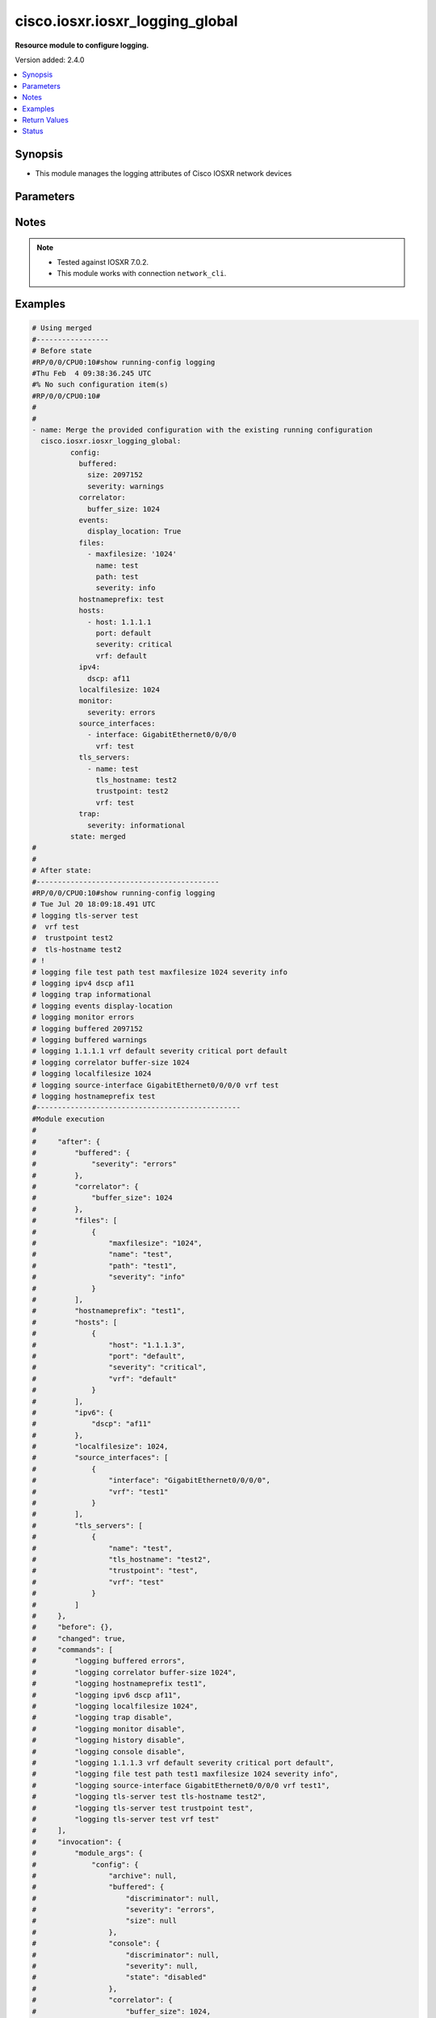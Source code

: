 .. _cisco.iosxr.iosxr_logging_global_module:


********************************
cisco.iosxr.iosxr_logging_global
********************************

**Resource module to configure logging.**


Version added: 2.4.0

.. contents::
   :local:
   :depth: 1


Synopsis
--------
- This module manages the logging attributes of Cisco IOSXR network devices




Parameters
----------

.. raw:: html

    <table  border=0 cellpadding=0 class="documentation-table">
        <tr>
            <th colspan="4">Parameter</th>
            <th>Choices/<font color="blue">Defaults</font></th>
            <th width="100%">Comments</th>
        </tr>
            <tr>
                <td colspan="4">
                    <div class="ansibleOptionAnchor" id="parameter-"></div>
                    <b>config</b>
                    <a class="ansibleOptionLink" href="#parameter-" title="Permalink to this option"></a>
                    <div style="font-size: small">
                        <span style="color: purple">dictionary</span>
                    </div>
                </td>
                <td>
                </td>
                <td>
                        <div>A dictionary of logging options.</div>
                </td>
            </tr>
                                <tr>
                    <td class="elbow-placeholder"></td>
                <td colspan="3">
                    <div class="ansibleOptionAnchor" id="parameter-"></div>
                    <b>archive</b>
                    <a class="ansibleOptionLink" href="#parameter-" title="Permalink to this option"></a>
                    <div style="font-size: small">
                        <span style="color: purple">dictionary</span>
                    </div>
                </td>
                <td>
                </td>
                <td>
                        <div>logging to a persistent device(disk/harddisk)</div>
                </td>
            </tr>
                                <tr>
                    <td class="elbow-placeholder"></td>
                    <td class="elbow-placeholder"></td>
                <td colspan="2">
                    <div class="ansibleOptionAnchor" id="parameter-"></div>
                    <b>archive_length</b>
                    <a class="ansibleOptionLink" href="#parameter-" title="Permalink to this option"></a>
                    <div style="font-size: small">
                        <span style="color: purple">integer</span>
                    </div>
                </td>
                <td>
                </td>
                <td>
                        <div>The maximum no of weeks of log to maintain.</div>
                </td>
            </tr>
            <tr>
                    <td class="elbow-placeholder"></td>
                    <td class="elbow-placeholder"></td>
                <td colspan="2">
                    <div class="ansibleOptionAnchor" id="parameter-"></div>
                    <b>archive_size</b>
                    <a class="ansibleOptionLink" href="#parameter-" title="Permalink to this option"></a>
                    <div style="font-size: small">
                        <span style="color: purple">integer</span>
                    </div>
                </td>
                <td>
                </td>
                <td>
                        <div>The total size of the archive.</div>
                </td>
            </tr>
            <tr>
                    <td class="elbow-placeholder"></td>
                    <td class="elbow-placeholder"></td>
                <td colspan="2">
                    <div class="ansibleOptionAnchor" id="parameter-"></div>
                    <b>device</b>
                    <a class="ansibleOptionLink" href="#parameter-" title="Permalink to this option"></a>
                    <div style="font-size: small">
                        <span style="color: purple">string</span>
                    </div>
                </td>
                <td>
                </td>
                <td>
                        <div>Configure the archive device</div>
                </td>
            </tr>
            <tr>
                    <td class="elbow-placeholder"></td>
                    <td class="elbow-placeholder"></td>
                <td colspan="2">
                    <div class="ansibleOptionAnchor" id="parameter-"></div>
                    <b>file_size</b>
                    <a class="ansibleOptionLink" href="#parameter-" title="Permalink to this option"></a>
                    <div style="font-size: small">
                        <span style="color: purple">integer</span>
                    </div>
                </td>
                <td>
                </td>
                <td>
                        <div>The maximum file size for a single log file..</div>
                </td>
            </tr>
            <tr>
                    <td class="elbow-placeholder"></td>
                    <td class="elbow-placeholder"></td>
                <td colspan="2">
                    <div class="ansibleOptionAnchor" id="parameter-"></div>
                    <b>frequency</b>
                    <a class="ansibleOptionLink" href="#parameter-" title="Permalink to this option"></a>
                    <div style="font-size: small">
                        <span style="color: purple">string</span>
                    </div>
                </td>
                <td>
                        <ul style="margin: 0; padding: 0"><b>Choices:</b>
                                    <li>daily</li>
                                    <li>weekly</li>
                        </ul>
                </td>
                <td>
                        <div>The collection interval for logs.</div>
                </td>
            </tr>
            <tr>
                    <td class="elbow-placeholder"></td>
                    <td class="elbow-placeholder"></td>
                <td colspan="2">
                    <div class="ansibleOptionAnchor" id="parameter-"></div>
                    <b>severity</b>
                    <a class="ansibleOptionLink" href="#parameter-" title="Permalink to this option"></a>
                    <div style="font-size: small">
                        <span style="color: purple">string</span>
                    </div>
                </td>
                <td>
                        <ul style="margin: 0; padding: 0"><b>Choices:</b>
                                    <li>alerts</li>
                                    <li>critical</li>
                                    <li>debugging</li>
                                    <li>emergencies</li>
                                    <li>errors</li>
                                    <li>informational</li>
                                    <li>notifications</li>
                                    <li>warnings</li>
                        </ul>
                </td>
                <td>
                        <div>Logging severity level</div>
                </td>
            </tr>
            <tr>
                    <td class="elbow-placeholder"></td>
                    <td class="elbow-placeholder"></td>
                <td colspan="2">
                    <div class="ansibleOptionAnchor" id="parameter-"></div>
                    <b>threshold</b>
                    <a class="ansibleOptionLink" href="#parameter-" title="Permalink to this option"></a>
                    <div style="font-size: small">
                        <span style="color: purple">integer</span>
                    </div>
                </td>
                <td>
                </td>
                <td>
                        <div>Threshold percent &lt;1-99&gt;.</div>
                </td>
            </tr>

            <tr>
                    <td class="elbow-placeholder"></td>
                <td colspan="3">
                    <div class="ansibleOptionAnchor" id="parameter-"></div>
                    <b>buffered</b>
                    <a class="ansibleOptionLink" href="#parameter-" title="Permalink to this option"></a>
                    <div style="font-size: small">
                        <span style="color: purple">dictionary</span>
                    </div>
                </td>
                <td>
                </td>
                <td>
                        <div>Set buffered logging parameters</div>
                </td>
            </tr>
                                <tr>
                    <td class="elbow-placeholder"></td>
                    <td class="elbow-placeholder"></td>
                <td colspan="2">
                    <div class="ansibleOptionAnchor" id="parameter-"></div>
                    <b>discriminator</b>
                    <a class="ansibleOptionLink" href="#parameter-" title="Permalink to this option"></a>
                    <div style="font-size: small">
                        <span style="color: purple">list</span>
                         / <span style="color: purple">elements=dictionary</span>
                    </div>
                </td>
                <td>
                </td>
                <td>
                        <div>Establish MD-Buffer association</div>
                </td>
            </tr>
                                <tr>
                    <td class="elbow-placeholder"></td>
                    <td class="elbow-placeholder"></td>
                    <td class="elbow-placeholder"></td>
                <td colspan="1">
                    <div class="ansibleOptionAnchor" id="parameter-"></div>
                    <b>match_params</b>
                    <a class="ansibleOptionLink" href="#parameter-" title="Permalink to this option"></a>
                    <div style="font-size: small">
                        <span style="color: purple">string</span>
                    </div>
                </td>
                <td>
                        <ul style="margin: 0; padding: 0"><b>Choices:</b>
                                    <li>match1</li>
                                    <li>match2</li>
                                    <li>match3</li>
                                    <li>nomatch1</li>
                                    <li>nomatch2</li>
                                    <li>nomatch3</li>
                        </ul>
                </td>
                <td>
                        <div>Set match/no-match discriminator.</div>
                </td>
            </tr>
            <tr>
                    <td class="elbow-placeholder"></td>
                    <td class="elbow-placeholder"></td>
                    <td class="elbow-placeholder"></td>
                <td colspan="1">
                    <div class="ansibleOptionAnchor" id="parameter-"></div>
                    <b>name</b>
                    <a class="ansibleOptionLink" href="#parameter-" title="Permalink to this option"></a>
                    <div style="font-size: small">
                        <span style="color: purple">string</span>
                    </div>
                </td>
                <td>
                </td>
                <td>
                        <div>discriminator name.</div>
                </td>
            </tr>

            <tr>
                    <td class="elbow-placeholder"></td>
                    <td class="elbow-placeholder"></td>
                <td colspan="2">
                    <div class="ansibleOptionAnchor" id="parameter-"></div>
                    <b>severity</b>
                    <a class="ansibleOptionLink" href="#parameter-" title="Permalink to this option"></a>
                    <div style="font-size: small">
                        <span style="color: purple">string</span>
                    </div>
                </td>
                <td>
                        <ul style="margin: 0; padding: 0"><b>Choices:</b>
                                    <li>alerts</li>
                                    <li>critical</li>
                                    <li>debugging</li>
                                    <li>emergencies</li>
                                    <li>errors</li>
                                    <li>informational</li>
                                    <li>notifications</li>
                                    <li>warnings</li>
                        </ul>
                </td>
                <td>
                        <div>Logging severity level</div>
                </td>
            </tr>
            <tr>
                    <td class="elbow-placeholder"></td>
                    <td class="elbow-placeholder"></td>
                <td colspan="2">
                    <div class="ansibleOptionAnchor" id="parameter-"></div>
                    <b>size</b>
                    <a class="ansibleOptionLink" href="#parameter-" title="Permalink to this option"></a>
                    <div style="font-size: small">
                        <span style="color: purple">integer</span>
                    </div>
                </td>
                <td>
                </td>
                <td>
                        <div>Logging buffer size</div>
                </td>
            </tr>

            <tr>
                    <td class="elbow-placeholder"></td>
                <td colspan="3">
                    <div class="ansibleOptionAnchor" id="parameter-"></div>
                    <b>console</b>
                    <a class="ansibleOptionLink" href="#parameter-" title="Permalink to this option"></a>
                    <div style="font-size: small">
                        <span style="color: purple">dictionary</span>
                    </div>
                </td>
                <td>
                </td>
                <td>
                        <div>Set console logging parameters</div>
                </td>
            </tr>
                                <tr>
                    <td class="elbow-placeholder"></td>
                    <td class="elbow-placeholder"></td>
                <td colspan="2">
                    <div class="ansibleOptionAnchor" id="parameter-"></div>
                    <b>discriminator</b>
                    <a class="ansibleOptionLink" href="#parameter-" title="Permalink to this option"></a>
                    <div style="font-size: small">
                        <span style="color: purple">list</span>
                         / <span style="color: purple">elements=dictionary</span>
                    </div>
                </td>
                <td>
                </td>
                <td>
                        <div>Establish MD-Buffer association</div>
                </td>
            </tr>
                                <tr>
                    <td class="elbow-placeholder"></td>
                    <td class="elbow-placeholder"></td>
                    <td class="elbow-placeholder"></td>
                <td colspan="1">
                    <div class="ansibleOptionAnchor" id="parameter-"></div>
                    <b>match_params</b>
                    <a class="ansibleOptionLink" href="#parameter-" title="Permalink to this option"></a>
                    <div style="font-size: small">
                        <span style="color: purple">string</span>
                    </div>
                </td>
                <td>
                        <ul style="margin: 0; padding: 0"><b>Choices:</b>
                                    <li>match1</li>
                                    <li>match2</li>
                                    <li>match3</li>
                                    <li>nomatch1</li>
                                    <li>nomatch2</li>
                                    <li>nomatch3</li>
                        </ul>
                </td>
                <td>
                        <div>Set match/no-match discriminator.</div>
                </td>
            </tr>
            <tr>
                    <td class="elbow-placeholder"></td>
                    <td class="elbow-placeholder"></td>
                    <td class="elbow-placeholder"></td>
                <td colspan="1">
                    <div class="ansibleOptionAnchor" id="parameter-"></div>
                    <b>name</b>
                    <a class="ansibleOptionLink" href="#parameter-" title="Permalink to this option"></a>
                    <div style="font-size: small">
                        <span style="color: purple">string</span>
                    </div>
                </td>
                <td>
                </td>
                <td>
                        <div>discriminator name.</div>
                </td>
            </tr>

            <tr>
                    <td class="elbow-placeholder"></td>
                    <td class="elbow-placeholder"></td>
                <td colspan="2">
                    <div class="ansibleOptionAnchor" id="parameter-"></div>
                    <b>severity</b>
                    <a class="ansibleOptionLink" href="#parameter-" title="Permalink to this option"></a>
                    <div style="font-size: small">
                        <span style="color: purple">string</span>
                    </div>
                </td>
                <td>
                        <ul style="margin: 0; padding: 0"><b>Choices:</b>
                                    <li>alerts</li>
                                    <li>critical</li>
                                    <li>debugging</li>
                                    <li>emergencies</li>
                                    <li>errors</li>
                                    <li>informational</li>
                                    <li>notifications</li>
                                    <li>warning</li>
                        </ul>
                </td>
                <td>
                        <div>Logging severity level</div>
                </td>
            </tr>
            <tr>
                    <td class="elbow-placeholder"></td>
                    <td class="elbow-placeholder"></td>
                <td colspan="2">
                    <div class="ansibleOptionAnchor" id="parameter-"></div>
                    <b>state</b>
                    <a class="ansibleOptionLink" href="#parameter-" title="Permalink to this option"></a>
                    <div style="font-size: small">
                        <span style="color: purple">string</span>
                    </div>
                </td>
                <td>
                        <ul style="margin: 0; padding: 0"><b>Choices:</b>
                                    <li>enabled</li>
                                    <li>disabled</li>
                        </ul>
                </td>
                <td>
                        <div>Enable or disable logging.</div>
                </td>
            </tr>

            <tr>
                    <td class="elbow-placeholder"></td>
                <td colspan="3">
                    <div class="ansibleOptionAnchor" id="parameter-"></div>
                    <b>correlator</b>
                    <a class="ansibleOptionLink" href="#parameter-" title="Permalink to this option"></a>
                    <div style="font-size: small">
                        <span style="color: purple">dictionary</span>
                    </div>
                </td>
                <td>
                </td>
                <td>
                        <div>Configure properties of the event correlator</div>
                </td>
            </tr>
                                <tr>
                    <td class="elbow-placeholder"></td>
                    <td class="elbow-placeholder"></td>
                <td colspan="2">
                    <div class="ansibleOptionAnchor" id="parameter-"></div>
                    <b>buffer_size</b>
                    <a class="ansibleOptionLink" href="#parameter-" title="Permalink to this option"></a>
                    <div style="font-size: small">
                        <span style="color: purple">integer</span>
                    </div>
                </td>
                <td>
                </td>
                <td>
                        <div>Configure size of the correlator buffer.</div>
                </td>
            </tr>
            <tr>
                    <td class="elbow-placeholder"></td>
                    <td class="elbow-placeholder"></td>
                <td colspan="2">
                    <div class="ansibleOptionAnchor" id="parameter-"></div>
                    <b>rule_sets</b>
                    <a class="ansibleOptionLink" href="#parameter-" title="Permalink to this option"></a>
                    <div style="font-size: small">
                        <span style="color: purple">list</span>
                         / <span style="color: purple">elements=dictionary</span>
                    </div>
                </td>
                <td>
                </td>
                <td>
                        <div>Configure a specified correlation ruleset.</div>
                </td>
            </tr>
                                <tr>
                    <td class="elbow-placeholder"></td>
                    <td class="elbow-placeholder"></td>
                    <td class="elbow-placeholder"></td>
                <td colspan="1">
                    <div class="ansibleOptionAnchor" id="parameter-"></div>
                    <b>name</b>
                    <a class="ansibleOptionLink" href="#parameter-" title="Permalink to this option"></a>
                    <div style="font-size: small">
                        <span style="color: purple">string</span>
                    </div>
                </td>
                <td>
                </td>
                <td>
                        <div>Name of the ruleset</div>
                </td>
            </tr>
            <tr>
                    <td class="elbow-placeholder"></td>
                    <td class="elbow-placeholder"></td>
                    <td class="elbow-placeholder"></td>
                <td colspan="1">
                    <div class="ansibleOptionAnchor" id="parameter-"></div>
                    <b>rulename</b>
                    <a class="ansibleOptionLink" href="#parameter-" title="Permalink to this option"></a>
                    <div style="font-size: small">
                        <span style="color: purple">list</span>
                         / <span style="color: purple">elements=string</span>
                    </div>
                </td>
                <td>
                </td>
                <td>
                        <div>Name of the rule</div>
                </td>
            </tr>

            <tr>
                    <td class="elbow-placeholder"></td>
                    <td class="elbow-placeholder"></td>
                <td colspan="2">
                    <div class="ansibleOptionAnchor" id="parameter-"></div>
                    <b>rules</b>
                    <a class="ansibleOptionLink" href="#parameter-" title="Permalink to this option"></a>
                    <div style="font-size: small">
                        <span style="color: purple">list</span>
                         / <span style="color: purple">elements=dictionary</span>
                    </div>
                </td>
                <td>
                </td>
                <td>
                        <div>Configure a specified correlation rule.</div>
                </td>
            </tr>
                                <tr>
                    <td class="elbow-placeholder"></td>
                    <td class="elbow-placeholder"></td>
                    <td class="elbow-placeholder"></td>
                <td colspan="1">
                    <div class="ansibleOptionAnchor" id="parameter-"></div>
                    <b>context_correlation</b>
                    <a class="ansibleOptionLink" href="#parameter-" title="Permalink to this option"></a>
                    <div style="font-size: small">
                        <span style="color: purple">boolean</span>
                    </div>
                </td>
                <td>
                        <ul style="margin: 0; padding: 0"><b>Choices:</b>
                                    <li>no</li>
                                    <li>yes</li>
                        </ul>
                </td>
                <td>
                        <div>Specify enable correlation on context.</div>
                </td>
            </tr>
            <tr>
                    <td class="elbow-placeholder"></td>
                    <td class="elbow-placeholder"></td>
                    <td class="elbow-placeholder"></td>
                <td colspan="1">
                    <div class="ansibleOptionAnchor" id="parameter-"></div>
                    <b>reissue_nonbistate</b>
                    <a class="ansibleOptionLink" href="#parameter-" title="Permalink to this option"></a>
                    <div style="font-size: small">
                        <span style="color: purple">boolean</span>
                    </div>
                </td>
                <td>
                        <ul style="margin: 0; padding: 0"><b>Choices:</b>
                                    <li>no</li>
                                    <li>yes</li>
                        </ul>
                </td>
                <td>
                        <div>Specify reissue of non-bistate alarms on parent clear.This option is allowed for the rules whose type is stateful.</div>
                </td>
            </tr>
            <tr>
                    <td class="elbow-placeholder"></td>
                    <td class="elbow-placeholder"></td>
                    <td class="elbow-placeholder"></td>
                <td colspan="1">
                    <div class="ansibleOptionAnchor" id="parameter-"></div>
                    <b>reparent</b>
                    <a class="ansibleOptionLink" href="#parameter-" title="Permalink to this option"></a>
                    <div style="font-size: small">
                        <span style="color: purple">boolean</span>
                    </div>
                </td>
                <td>
                        <ul style="margin: 0; padding: 0"><b>Choices:</b>
                                    <li>no</li>
                                    <li>yes</li>
                        </ul>
                </td>
                <td>
                        <div>Specify reparent of alarm on parent clear.This option is allowed for the rules whose type is stateful.</div>
                </td>
            </tr>
            <tr>
                    <td class="elbow-placeholder"></td>
                    <td class="elbow-placeholder"></td>
                    <td class="elbow-placeholder"></td>
                <td colspan="1">
                    <div class="ansibleOptionAnchor" id="parameter-"></div>
                    <b>rule_name</b>
                    <a class="ansibleOptionLink" href="#parameter-" title="Permalink to this option"></a>
                    <div style="font-size: small">
                        <span style="color: purple">string</span>
                    </div>
                </td>
                <td>
                </td>
                <td>
                        <div>name of rule.</div>
                </td>
            </tr>
            <tr>
                    <td class="elbow-placeholder"></td>
                    <td class="elbow-placeholder"></td>
                    <td class="elbow-placeholder"></td>
                <td colspan="1">
                    <div class="ansibleOptionAnchor" id="parameter-"></div>
                    <b>rule_type</b>
                    <a class="ansibleOptionLink" href="#parameter-" title="Permalink to this option"></a>
                    <div style="font-size: small">
                        <span style="color: purple">string</span>
                    </div>
                </td>
                <td>
                        <ul style="margin: 0; padding: 0"><b>Choices:</b>
                                    <li>stateful</li>
                                    <li>nonstateful</li>
                        </ul>
                </td>
                <td>
                        <div>type of rule - stateful or nonstateful.</div>
                </td>
            </tr>
            <tr>
                    <td class="elbow-placeholder"></td>
                    <td class="elbow-placeholder"></td>
                    <td class="elbow-placeholder"></td>
                <td colspan="1">
                    <div class="ansibleOptionAnchor" id="parameter-"></div>
                    <b>timeout</b>
                    <a class="ansibleOptionLink" href="#parameter-" title="Permalink to this option"></a>
                    <div style="font-size: small">
                        <span style="color: purple">integer</span>
                    </div>
                </td>
                <td>
                </td>
                <td>
                        <div>Specify timeout.</div>
                </td>
            </tr>
            <tr>
                    <td class="elbow-placeholder"></td>
                    <td class="elbow-placeholder"></td>
                    <td class="elbow-placeholder"></td>
                <td colspan="1">
                    <div class="ansibleOptionAnchor" id="parameter-"></div>
                    <b>timeout_rootcause</b>
                    <a class="ansibleOptionLink" href="#parameter-" title="Permalink to this option"></a>
                    <div style="font-size: small">
                        <span style="color: purple">integer</span>
                    </div>
                </td>
                <td>
                </td>
                <td>
                        <div>Specify timeout for root-cause.</div>
                </td>
            </tr>


            <tr>
                    <td class="elbow-placeholder"></td>
                <td colspan="3">
                    <div class="ansibleOptionAnchor" id="parameter-"></div>
                    <b>events</b>
                    <a class="ansibleOptionLink" href="#parameter-" title="Permalink to this option"></a>
                    <div style="font-size: small">
                        <span style="color: purple">dictionary</span>
                    </div>
                </td>
                <td>
                </td>
                <td>
                        <div>Configure event monitoring parameters.</div>
                </td>
            </tr>
                                <tr>
                    <td class="elbow-placeholder"></td>
                    <td class="elbow-placeholder"></td>
                <td colspan="2">
                    <div class="ansibleOptionAnchor" id="parameter-"></div>
                    <b>buffer_size</b>
                    <a class="ansibleOptionLink" href="#parameter-" title="Permalink to this option"></a>
                    <div style="font-size: small">
                        <span style="color: purple">integer</span>
                    </div>
                </td>
                <td>
                </td>
                <td>
                        <div>Set size of the local event buffer.</div>
                </td>
            </tr>
            <tr>
                    <td class="elbow-placeholder"></td>
                    <td class="elbow-placeholder"></td>
                <td colspan="2">
                    <div class="ansibleOptionAnchor" id="parameter-"></div>
                    <b>display_location</b>
                    <a class="ansibleOptionLink" href="#parameter-" title="Permalink to this option"></a>
                    <div style="font-size: small">
                        <span style="color: purple">boolean</span>
                    </div>
                </td>
                <td>
                        <ul style="margin: 0; padding: 0"><b>Choices:</b>
                                    <li>no</li>
                                    <li>yes</li>
                        </ul>
                </td>
                <td>
                        <div>Include alarm source location in message text.</div>
                </td>
            </tr>
            <tr>
                    <td class="elbow-placeholder"></td>
                    <td class="elbow-placeholder"></td>
                <td colspan="2">
                    <div class="ansibleOptionAnchor" id="parameter-"></div>
                    <b>filter_match</b>
                    <a class="ansibleOptionLink" href="#parameter-" title="Permalink to this option"></a>
                    <div style="font-size: small">
                        <span style="color: purple">list</span>
                         / <span style="color: purple">elements=string</span>
                    </div>
                </td>
                <td>
                </td>
                <td>
                        <div>Configure filter.</div>
                </td>
            </tr>
            <tr>
                    <td class="elbow-placeholder"></td>
                    <td class="elbow-placeholder"></td>
                <td colspan="2">
                    <div class="ansibleOptionAnchor" id="parameter-"></div>
                    <b>severity</b>
                    <a class="ansibleOptionLink" href="#parameter-" title="Permalink to this option"></a>
                    <div style="font-size: small">
                        <span style="color: purple">string</span>
                    </div>
                </td>
                <td>
                        <ul style="margin: 0; padding: 0"><b>Choices:</b>
                                    <li>alerts</li>
                                    <li>critical</li>
                                    <li>debugging</li>
                                    <li>emergencies</li>
                                    <li>errors</li>
                                    <li>informational</li>
                                    <li>notifications</li>
                                    <li>warnings</li>
                        </ul>
                </td>
                <td>
                        <div>Logging severity level</div>
                </td>
            </tr>
            <tr>
                    <td class="elbow-placeholder"></td>
                    <td class="elbow-placeholder"></td>
                <td colspan="2">
                    <div class="ansibleOptionAnchor" id="parameter-"></div>
                    <b>threshold</b>
                    <a class="ansibleOptionLink" href="#parameter-" title="Permalink to this option"></a>
                    <div style="font-size: small">
                        <span style="color: purple">integer</span>
                    </div>
                </td>
                <td>
                </td>
                <td>
                        <div>Capacity alarm threshold.</div>
                </td>
            </tr>

            <tr>
                    <td class="elbow-placeholder"></td>
                <td colspan="3">
                    <div class="ansibleOptionAnchor" id="parameter-"></div>
                    <b>facility</b>
                    <a class="ansibleOptionLink" href="#parameter-" title="Permalink to this option"></a>
                    <div style="font-size: small">
                        <span style="color: purple">string</span>
                    </div>
                </td>
                <td>
                        <ul style="margin: 0; padding: 0"><b>Choices:</b>
                                    <li>auth</li>
                                    <li>cron</li>
                                    <li>daemon</li>
                                    <li>kern</li>
                                    <li>local0</li>
                                    <li>local1</li>
                                    <li>local2</li>
                                    <li>local3</li>
                                    <li>local4</li>
                                    <li>local5</li>
                                    <li>local6</li>
                                    <li>local7</li>
                                    <li>lpr</li>
                                    <li>mail</li>
                                    <li>news</li>
                                    <li>sys10</li>
                                    <li>sys11</li>
                                    <li>sys12</li>
                                    <li>sys13</li>
                                    <li>sys14</li>
                                    <li>sys9</li>
                                    <li>syslog</li>
                                    <li>user</li>
                                    <li>uucp</li>
                        </ul>
                </td>
                <td>
                        <div>Facility parameter for syslog messages</div>
                </td>
            </tr>
            <tr>
                    <td class="elbow-placeholder"></td>
                <td colspan="3">
                    <div class="ansibleOptionAnchor" id="parameter-"></div>
                    <b>files</b>
                    <a class="ansibleOptionLink" href="#parameter-" title="Permalink to this option"></a>
                    <div style="font-size: small">
                        <span style="color: purple">list</span>
                         / <span style="color: purple">elements=dictionary</span>
                    </div>
                </td>
                <td>
                </td>
                <td>
                        <div>Set file logging.</div>
                </td>
            </tr>
                                <tr>
                    <td class="elbow-placeholder"></td>
                    <td class="elbow-placeholder"></td>
                <td colspan="2">
                    <div class="ansibleOptionAnchor" id="parameter-"></div>
                    <b>maxfilesize</b>
                    <a class="ansibleOptionLink" href="#parameter-" title="Permalink to this option"></a>
                    <div style="font-size: small">
                        <span style="color: purple">integer</span>
                    </div>
                </td>
                <td>
                </td>
                <td>
                        <div>Set max file size.</div>
                </td>
            </tr>
            <tr>
                    <td class="elbow-placeholder"></td>
                    <td class="elbow-placeholder"></td>
                <td colspan="2">
                    <div class="ansibleOptionAnchor" id="parameter-"></div>
                    <b>name</b>
                    <a class="ansibleOptionLink" href="#parameter-" title="Permalink to this option"></a>
                    <div style="font-size: small">
                        <span style="color: purple">string</span>
                    </div>
                </td>
                <td>
                </td>
                <td>
                        <div>name of file.</div>
                </td>
            </tr>
            <tr>
                    <td class="elbow-placeholder"></td>
                    <td class="elbow-placeholder"></td>
                <td colspan="2">
                    <div class="ansibleOptionAnchor" id="parameter-"></div>
                    <b>path</b>
                    <a class="ansibleOptionLink" href="#parameter-" title="Permalink to this option"></a>
                    <div style="font-size: small">
                        <span style="color: purple">string</span>
                    </div>
                </td>
                <td>
                </td>
                <td>
                        <div>Set file path.</div>
                </td>
            </tr>
            <tr>
                    <td class="elbow-placeholder"></td>
                    <td class="elbow-placeholder"></td>
                <td colspan="2">
                    <div class="ansibleOptionAnchor" id="parameter-"></div>
                    <b>severity</b>
                    <a class="ansibleOptionLink" href="#parameter-" title="Permalink to this option"></a>
                    <div style="font-size: small">
                        <span style="color: purple">string</span>
                    </div>
                </td>
                <td>
                        <ul style="margin: 0; padding: 0"><b>Choices:</b>
                                    <li>alerts</li>
                                    <li>critical</li>
                                    <li>debugging</li>
                                    <li>emergencies</li>
                                    <li>errors</li>
                                    <li>info</li>
                                    <li>notifications</li>
                                    <li>warning</li>
                        </ul>
                </td>
                <td>
                        <div>Logging severity level</div>
                </td>
            </tr>

            <tr>
                    <td class="elbow-placeholder"></td>
                <td colspan="3">
                    <div class="ansibleOptionAnchor" id="parameter-"></div>
                    <b>format</b>
                    <a class="ansibleOptionLink" href="#parameter-" title="Permalink to this option"></a>
                    <div style="font-size: small">
                        <span style="color: purple">boolean</span>
                    </div>
                </td>
                <td>
                        <ul style="margin: 0; padding: 0"><b>Choices:</b>
                                    <li>no</li>
                                    <li>yes</li>
                        </ul>
                </td>
                <td>
                        <div>Enable to send the syslog message rfc5424 format .</div>
                </td>
            </tr>
            <tr>
                    <td class="elbow-placeholder"></td>
                <td colspan="3">
                    <div class="ansibleOptionAnchor" id="parameter-"></div>
                    <b>history</b>
                    <a class="ansibleOptionLink" href="#parameter-" title="Permalink to this option"></a>
                    <div style="font-size: small">
                        <span style="color: purple">dictionary</span>
                    </div>
                </td>
                <td>
                </td>
                <td>
                        <div>Configure syslog history table</div>
                </td>
            </tr>
                                <tr>
                    <td class="elbow-placeholder"></td>
                    <td class="elbow-placeholder"></td>
                <td colspan="2">
                    <div class="ansibleOptionAnchor" id="parameter-"></div>
                    <b>severity</b>
                    <a class="ansibleOptionLink" href="#parameter-" title="Permalink to this option"></a>
                    <div style="font-size: small">
                        <span style="color: purple">string</span>
                    </div>
                </td>
                <td>
                        <ul style="margin: 0; padding: 0"><b>Choices:</b>
                                    <li>alerts</li>
                                    <li>critical</li>
                                    <li>debugging</li>
                                    <li>emergencies</li>
                                    <li>errors</li>
                                    <li>informational</li>
                                    <li>notifications</li>
                                    <li>warnings</li>
                        </ul>
                </td>
                <td>
                        <div>Logging severity level</div>
                </td>
            </tr>
            <tr>
                    <td class="elbow-placeholder"></td>
                    <td class="elbow-placeholder"></td>
                <td colspan="2">
                    <div class="ansibleOptionAnchor" id="parameter-"></div>
                    <b>size</b>
                    <a class="ansibleOptionLink" href="#parameter-" title="Permalink to this option"></a>
                    <div style="font-size: small">
                        <span style="color: purple">integer</span>
                    </div>
                </td>
                <td>
                </td>
                <td>
                        <div>Logging buffer size</div>
                </td>
            </tr>
            <tr>
                    <td class="elbow-placeholder"></td>
                    <td class="elbow-placeholder"></td>
                <td colspan="2">
                    <div class="ansibleOptionAnchor" id="parameter-"></div>
                    <b>state</b>
                    <a class="ansibleOptionLink" href="#parameter-" title="Permalink to this option"></a>
                    <div style="font-size: small">
                        <span style="color: purple">string</span>
                    </div>
                </td>
                <td>
                        <ul style="margin: 0; padding: 0"><b>Choices:</b>
                                    <li>enabled</li>
                                    <li>disabled</li>
                        </ul>
                </td>
                <td>
                        <div>Enable or disable logging.</div>
                </td>
            </tr>

            <tr>
                    <td class="elbow-placeholder"></td>
                <td colspan="3">
                    <div class="ansibleOptionAnchor" id="parameter-"></div>
                    <b>hostnameprefix</b>
                    <a class="ansibleOptionLink" href="#parameter-" title="Permalink to this option"></a>
                    <div style="font-size: small">
                        <span style="color: purple">string</span>
                    </div>
                </td>
                <td>
                </td>
                <td>
                        <div>Hostname prefix to add on msgs to servers.</div>
                </td>
            </tr>
            <tr>
                    <td class="elbow-placeholder"></td>
                <td colspan="3">
                    <div class="ansibleOptionAnchor" id="parameter-"></div>
                    <b>hosts</b>
                    <a class="ansibleOptionLink" href="#parameter-" title="Permalink to this option"></a>
                    <div style="font-size: small">
                        <span style="color: purple">list</span>
                         / <span style="color: purple">elements=dictionary</span>
                    </div>
                </td>
                <td>
                </td>
                <td>
                        <div>Set syslog server IP address and parameters</div>
                </td>
            </tr>
                                <tr>
                    <td class="elbow-placeholder"></td>
                    <td class="elbow-placeholder"></td>
                <td colspan="2">
                    <div class="ansibleOptionAnchor" id="parameter-"></div>
                    <b>host</b>
                    <a class="ansibleOptionLink" href="#parameter-" title="Permalink to this option"></a>
                    <div style="font-size: small">
                        <span style="color: purple">string</span>
                    </div>
                </td>
                <td>
                </td>
                <td>
                        <div>IPv4/Ipv6 address or hostname of the syslog server</div>
                </td>
            </tr>
            <tr>
                    <td class="elbow-placeholder"></td>
                    <td class="elbow-placeholder"></td>
                <td colspan="2">
                    <div class="ansibleOptionAnchor" id="parameter-"></div>
                    <b>port</b>
                    <a class="ansibleOptionLink" href="#parameter-" title="Permalink to this option"></a>
                    <div style="font-size: small">
                        <span style="color: purple">string</span>
                    </div>
                </td>
                <td>
                        <b>Default:</b><br/><div style="color: blue">"default"</div>
                </td>
                <td>
                        <div>Set &lt;0-65535&gt;  non-default Port.</div>
                </td>
            </tr>
            <tr>
                    <td class="elbow-placeholder"></td>
                    <td class="elbow-placeholder"></td>
                <td colspan="2">
                    <div class="ansibleOptionAnchor" id="parameter-"></div>
                    <b>severity</b>
                    <a class="ansibleOptionLink" href="#parameter-" title="Permalink to this option"></a>
                    <div style="font-size: small">
                        <span style="color: purple">string</span>
                    </div>
                </td>
                <td>
                        <ul style="margin: 0; padding: 0"><b>Choices:</b>
                                    <li>alerts</li>
                                    <li>critical</li>
                                    <li>debugging</li>
                                    <li>emergencies</li>
                                    <li>error</li>
                                    <li>info</li>
                                    <li>notifications</li>
                                    <li>warning</li>
                        </ul>
                </td>
                <td>
                        <div>Logging severity level</div>
                </td>
            </tr>
            <tr>
                    <td class="elbow-placeholder"></td>
                    <td class="elbow-placeholder"></td>
                <td colspan="2">
                    <div class="ansibleOptionAnchor" id="parameter-"></div>
                    <b>vrf</b>
                    <a class="ansibleOptionLink" href="#parameter-" title="Permalink to this option"></a>
                    <div style="font-size: small">
                        <span style="color: purple">string</span>
                    </div>
                </td>
                <td>
                        <b>Default:</b><br/><div style="color: blue">"default"</div>
                </td>
                <td>
                        <div>Set VRF option</div>
                </td>
            </tr>

            <tr>
                    <td class="elbow-placeholder"></td>
                <td colspan="3">
                    <div class="ansibleOptionAnchor" id="parameter-"></div>
                    <b>ipv4</b>
                    <a class="ansibleOptionLink" href="#parameter-" title="Permalink to this option"></a>
                    <div style="font-size: small">
                        <span style="color: purple">dictionary</span>
                    </div>
                </td>
                <td>
                </td>
                <td>
                        <div>Mark the dscp/precedence bit for ipv4 packets.</div>
                </td>
            </tr>
                                <tr>
                    <td class="elbow-placeholder"></td>
                    <td class="elbow-placeholder"></td>
                <td colspan="2">
                    <div class="ansibleOptionAnchor" id="parameter-"></div>
                    <b>dscp</b>
                    <a class="ansibleOptionLink" href="#parameter-" title="Permalink to this option"></a>
                    <div style="font-size: small">
                        <span style="color: purple">string</span>
                    </div>
                </td>
                <td>
                </td>
                <td>
                        <div>Set IP DSCP (DiffServ CodePoint).Please refer vendor document for valid entries.</div>
                </td>
            </tr>
            <tr>
                    <td class="elbow-placeholder"></td>
                    <td class="elbow-placeholder"></td>
                <td colspan="2">
                    <div class="ansibleOptionAnchor" id="parameter-"></div>
                    <b>precedence</b>
                    <a class="ansibleOptionLink" href="#parameter-" title="Permalink to this option"></a>
                    <div style="font-size: small">
                        <span style="color: purple">string</span>
                    </div>
                </td>
                <td>
                </td>
                <td>
                        <div>Set precedence Please refer vendor document for valid entries.</div>
                </td>
            </tr>

            <tr>
                    <td class="elbow-placeholder"></td>
                <td colspan="3">
                    <div class="ansibleOptionAnchor" id="parameter-"></div>
                    <b>ipv6</b>
                    <a class="ansibleOptionLink" href="#parameter-" title="Permalink to this option"></a>
                    <div style="font-size: small">
                        <span style="color: purple">dictionary</span>
                    </div>
                </td>
                <td>
                </td>
                <td>
                        <div>Mark the dscp/precedence bit for ipv4 packets.</div>
                </td>
            </tr>
                                <tr>
                    <td class="elbow-placeholder"></td>
                    <td class="elbow-placeholder"></td>
                <td colspan="2">
                    <div class="ansibleOptionAnchor" id="parameter-"></div>
                    <b>dscp</b>
                    <a class="ansibleOptionLink" href="#parameter-" title="Permalink to this option"></a>
                    <div style="font-size: small">
                        <span style="color: purple">string</span>
                    </div>
                </td>
                <td>
                </td>
                <td>
                        <div>Set IP DSCP (DiffServ CodePoint).Please refer vendor document for valid entries.</div>
                </td>
            </tr>
            <tr>
                    <td class="elbow-placeholder"></td>
                    <td class="elbow-placeholder"></td>
                <td colspan="2">
                    <div class="ansibleOptionAnchor" id="parameter-"></div>
                    <b>precedence</b>
                    <a class="ansibleOptionLink" href="#parameter-" title="Permalink to this option"></a>
                    <div style="font-size: small">
                        <span style="color: purple">string</span>
                    </div>
                </td>
                <td>
                </td>
                <td>
                        <div>Set precedence Please refer vendor document for valid entries.</div>
                </td>
            </tr>

            <tr>
                    <td class="elbow-placeholder"></td>
                <td colspan="3">
                    <div class="ansibleOptionAnchor" id="parameter-"></div>
                    <b>localfilesize</b>
                    <a class="ansibleOptionLink" href="#parameter-" title="Permalink to this option"></a>
                    <div style="font-size: small">
                        <span style="color: purple">integer</span>
                    </div>
                </td>
                <td>
                </td>
                <td>
                        <div>Set size of the local log file</div>
                </td>
            </tr>
            <tr>
                    <td class="elbow-placeholder"></td>
                <td colspan="3">
                    <div class="ansibleOptionAnchor" id="parameter-"></div>
                    <b>monitor</b>
                    <a class="ansibleOptionLink" href="#parameter-" title="Permalink to this option"></a>
                    <div style="font-size: small">
                        <span style="color: purple">dictionary</span>
                    </div>
                </td>
                <td>
                </td>
                <td>
                        <div>Set terminal line (monitor) logging parameters</div>
                </td>
            </tr>
                                <tr>
                    <td class="elbow-placeholder"></td>
                    <td class="elbow-placeholder"></td>
                <td colspan="2">
                    <div class="ansibleOptionAnchor" id="parameter-"></div>
                    <b>discriminator</b>
                    <a class="ansibleOptionLink" href="#parameter-" title="Permalink to this option"></a>
                    <div style="font-size: small">
                        <span style="color: purple">list</span>
                         / <span style="color: purple">elements=dictionary</span>
                    </div>
                </td>
                <td>
                </td>
                <td>
                        <div>Establish MD-Buffer association</div>
                </td>
            </tr>
                                <tr>
                    <td class="elbow-placeholder"></td>
                    <td class="elbow-placeholder"></td>
                    <td class="elbow-placeholder"></td>
                <td colspan="1">
                    <div class="ansibleOptionAnchor" id="parameter-"></div>
                    <b>match_params</b>
                    <a class="ansibleOptionLink" href="#parameter-" title="Permalink to this option"></a>
                    <div style="font-size: small">
                        <span style="color: purple">string</span>
                    </div>
                </td>
                <td>
                        <ul style="margin: 0; padding: 0"><b>Choices:</b>
                                    <li>match1</li>
                                    <li>match2</li>
                                    <li>match3</li>
                                    <li>nomatch1</li>
                                    <li>nomatch2</li>
                                    <li>nomatch3</li>
                        </ul>
                </td>
                <td>
                        <div>Set match/no-match discriminator.</div>
                </td>
            </tr>
            <tr>
                    <td class="elbow-placeholder"></td>
                    <td class="elbow-placeholder"></td>
                    <td class="elbow-placeholder"></td>
                <td colspan="1">
                    <div class="ansibleOptionAnchor" id="parameter-"></div>
                    <b>name</b>
                    <a class="ansibleOptionLink" href="#parameter-" title="Permalink to this option"></a>
                    <div style="font-size: small">
                        <span style="color: purple">string</span>
                    </div>
                </td>
                <td>
                </td>
                <td>
                        <div>discriminator name.</div>
                </td>
            </tr>

            <tr>
                    <td class="elbow-placeholder"></td>
                    <td class="elbow-placeholder"></td>
                <td colspan="2">
                    <div class="ansibleOptionAnchor" id="parameter-"></div>
                    <b>severity</b>
                    <a class="ansibleOptionLink" href="#parameter-" title="Permalink to this option"></a>
                    <div style="font-size: small">
                        <span style="color: purple">string</span>
                    </div>
                </td>
                <td>
                        <ul style="margin: 0; padding: 0"><b>Choices:</b>
                                    <li>alerts</li>
                                    <li>critical</li>
                                    <li>debugging</li>
                                    <li>emergencies</li>
                                    <li>errors</li>
                                    <li>informational</li>
                                    <li>notifications</li>
                                    <li>warning</li>
                        </ul>
                </td>
                <td>
                        <div>Logging severity level</div>
                </td>
            </tr>
            <tr>
                    <td class="elbow-placeholder"></td>
                    <td class="elbow-placeholder"></td>
                <td colspan="2">
                    <div class="ansibleOptionAnchor" id="parameter-"></div>
                    <b>state</b>
                    <a class="ansibleOptionLink" href="#parameter-" title="Permalink to this option"></a>
                    <div style="font-size: small">
                        <span style="color: purple">string</span>
                    </div>
                </td>
                <td>
                        <ul style="margin: 0; padding: 0"><b>Choices:</b>
                                    <li>enabled</li>
                                    <li>disabled</li>
                        </ul>
                </td>
                <td>
                        <div>Enable or disable logging.</div>
                </td>
            </tr>

            <tr>
                    <td class="elbow-placeholder"></td>
                <td colspan="3">
                    <div class="ansibleOptionAnchor" id="parameter-"></div>
                    <b>source_interfaces</b>
                    <a class="ansibleOptionLink" href="#parameter-" title="Permalink to this option"></a>
                    <div style="font-size: small">
                        <span style="color: purple">list</span>
                         / <span style="color: purple">elements=dictionary</span>
                    </div>
                </td>
                <td>
                </td>
                <td>
                        <div>Specify interface for source address in logging transactions</div>
                </td>
            </tr>
                                <tr>
                    <td class="elbow-placeholder"></td>
                    <td class="elbow-placeholder"></td>
                <td colspan="2">
                    <div class="ansibleOptionAnchor" id="parameter-"></div>
                    <b>interface</b>
                    <a class="ansibleOptionLink" href="#parameter-" title="Permalink to this option"></a>
                    <div style="font-size: small">
                        <span style="color: purple">string</span>
                    </div>
                </td>
                <td>
                </td>
                <td>
                        <div>Interface name with number</div>
                </td>
            </tr>
            <tr>
                    <td class="elbow-placeholder"></td>
                    <td class="elbow-placeholder"></td>
                <td colspan="2">
                    <div class="ansibleOptionAnchor" id="parameter-"></div>
                    <b>vrf</b>
                    <a class="ansibleOptionLink" href="#parameter-" title="Permalink to this option"></a>
                    <div style="font-size: small">
                        <span style="color: purple">string</span>
                    </div>
                </td>
                <td>
                </td>
                <td>
                        <div>VPN Routing/Forwarding instance name</div>
                </td>
            </tr>

            <tr>
                    <td class="elbow-placeholder"></td>
                <td colspan="3">
                    <div class="ansibleOptionAnchor" id="parameter-"></div>
                    <b>suppress</b>
                    <a class="ansibleOptionLink" href="#parameter-" title="Permalink to this option"></a>
                    <div style="font-size: small">
                        <span style="color: purple">dictionary</span>
                    </div>
                </td>
                <td>
                </td>
                <td>
                        <div>Suppress logging behaviour.</div>
                </td>
            </tr>
                                <tr>
                    <td class="elbow-placeholder"></td>
                    <td class="elbow-placeholder"></td>
                <td colspan="2">
                    <div class="ansibleOptionAnchor" id="parameter-"></div>
                    <b>apply_rule</b>
                    <a class="ansibleOptionLink" href="#parameter-" title="Permalink to this option"></a>
                    <div style="font-size: small">
                        <span style="color: purple">string</span>
                    </div>
                </td>
                <td>
                </td>
                <td>
                        <div>Apply suppression rule.</div>
                </td>
            </tr>
            <tr>
                    <td class="elbow-placeholder"></td>
                    <td class="elbow-placeholder"></td>
                <td colspan="2">
                    <div class="ansibleOptionAnchor" id="parameter-"></div>
                    <b>duplicates</b>
                    <a class="ansibleOptionLink" href="#parameter-" title="Permalink to this option"></a>
                    <div style="font-size: small">
                        <span style="color: purple">boolean</span>
                    </div>
                </td>
                <td>
                        <ul style="margin: 0; padding: 0"><b>Choices:</b>
                                    <li>no</li>
                                    <li>yes</li>
                        </ul>
                </td>
                <td>
                        <div>Suppress consecutive duplicate messages.</div>
                </td>
            </tr>

            <tr>
                    <td class="elbow-placeholder"></td>
                <td colspan="3">
                    <div class="ansibleOptionAnchor" id="parameter-"></div>
                    <b>tls_servers</b>
                    <a class="ansibleOptionLink" href="#parameter-" title="Permalink to this option"></a>
                    <div style="font-size: small">
                        <span style="color: purple">list</span>
                         / <span style="color: purple">elements=dictionary</span>
                    </div>
                </td>
                <td>
                </td>
                <td>
                        <div>Secure server over tls.</div>
                </td>
            </tr>
                                <tr>
                    <td class="elbow-placeholder"></td>
                    <td class="elbow-placeholder"></td>
                <td colspan="2">
                    <div class="ansibleOptionAnchor" id="parameter-"></div>
                    <b>name</b>
                    <a class="ansibleOptionLink" href="#parameter-" title="Permalink to this option"></a>
                    <div style="font-size: small">
                        <span style="color: purple">string</span>
                    </div>
                </td>
                <td>
                </td>
                <td>
                        <div>Name for the tls peer configuration.</div>
                </td>
            </tr>
            <tr>
                    <td class="elbow-placeholder"></td>
                    <td class="elbow-placeholder"></td>
                <td colspan="2">
                    <div class="ansibleOptionAnchor" id="parameter-"></div>
                    <b>severity</b>
                    <a class="ansibleOptionLink" href="#parameter-" title="Permalink to this option"></a>
                    <div style="font-size: small">
                        <span style="color: purple">string</span>
                    </div>
                </td>
                <td>
                        <ul style="margin: 0; padding: 0"><b>Choices:</b>
                                    <li>alerts</li>
                                    <li>critical</li>
                                    <li>debugging</li>
                                    <li>emergencies</li>
                                    <li>errors</li>
                                    <li>informational</li>
                                    <li>notifications</li>
                                    <li>warnings</li>
                        </ul>
                </td>
                <td>
                        <div>Logging severity level</div>
                </td>
            </tr>
            <tr>
                    <td class="elbow-placeholder"></td>
                    <td class="elbow-placeholder"></td>
                <td colspan="2">
                    <div class="ansibleOptionAnchor" id="parameter-"></div>
                    <b>tls_hostname</b>
                    <a class="ansibleOptionLink" href="#parameter-" title="Permalink to this option"></a>
                    <div style="font-size: small">
                        <span style="color: purple">string</span>
                    </div>
                </td>
                <td>
                </td>
                <td>
                        <div>Name of the logging host.</div>
                </td>
            </tr>
            <tr>
                    <td class="elbow-placeholder"></td>
                    <td class="elbow-placeholder"></td>
                <td colspan="2">
                    <div class="ansibleOptionAnchor" id="parameter-"></div>
                    <b>trustpoint</b>
                    <a class="ansibleOptionLink" href="#parameter-" title="Permalink to this option"></a>
                    <div style="font-size: small">
                        <span style="color: purple">string</span>
                    </div>
                </td>
                <td>
                </td>
                <td>
                        <div>Name of the trustpoint configured.</div>
                </td>
            </tr>
            <tr>
                    <td class="elbow-placeholder"></td>
                    <td class="elbow-placeholder"></td>
                <td colspan="2">
                    <div class="ansibleOptionAnchor" id="parameter-"></div>
                    <b>vrf</b>
                    <a class="ansibleOptionLink" href="#parameter-" title="Permalink to this option"></a>
                    <div style="font-size: small">
                        <span style="color: purple">string</span>
                    </div>
                </td>
                <td>
                </td>
                <td>
                        <div>name of vrf.</div>
                </td>
            </tr>

            <tr>
                    <td class="elbow-placeholder"></td>
                <td colspan="3">
                    <div class="ansibleOptionAnchor" id="parameter-"></div>
                    <b>trap</b>
                    <a class="ansibleOptionLink" href="#parameter-" title="Permalink to this option"></a>
                    <div style="font-size: small">
                        <span style="color: purple">dictionary</span>
                    </div>
                </td>
                <td>
                </td>
                <td>
                        <div>Set syslog server logging level</div>
                </td>
            </tr>
                                <tr>
                    <td class="elbow-placeholder"></td>
                    <td class="elbow-placeholder"></td>
                <td colspan="2">
                    <div class="ansibleOptionAnchor" id="parameter-"></div>
                    <b>severity</b>
                    <a class="ansibleOptionLink" href="#parameter-" title="Permalink to this option"></a>
                    <div style="font-size: small">
                        <span style="color: purple">string</span>
                    </div>
                </td>
                <td>
                        <ul style="margin: 0; padding: 0"><b>Choices:</b>
                                    <li>alerts</li>
                                    <li>critical</li>
                                    <li>debugging</li>
                                    <li>emergencies</li>
                                    <li>errors</li>
                                    <li>informational</li>
                                    <li>notifications</li>
                                    <li>warning</li>
                        </ul>
                </td>
                <td>
                        <div>Logging severity level</div>
                </td>
            </tr>
            <tr>
                    <td class="elbow-placeholder"></td>
                    <td class="elbow-placeholder"></td>
                <td colspan="2">
                    <div class="ansibleOptionAnchor" id="parameter-"></div>
                    <b>state</b>
                    <a class="ansibleOptionLink" href="#parameter-" title="Permalink to this option"></a>
                    <div style="font-size: small">
                        <span style="color: purple">string</span>
                    </div>
                </td>
                <td>
                        <ul style="margin: 0; padding: 0"><b>Choices:</b>
                                    <li>enabled</li>
                                    <li>disabled</li>
                        </ul>
                </td>
                <td>
                        <div>Enable or disable logging.</div>
                </td>
            </tr>


            <tr>
                <td colspan="4">
                    <div class="ansibleOptionAnchor" id="parameter-"></div>
                    <b>running_config</b>
                    <a class="ansibleOptionLink" href="#parameter-" title="Permalink to this option"></a>
                    <div style="font-size: small">
                        <span style="color: purple">string</span>
                    </div>
                </td>
                <td>
                </td>
                <td>
                        <div>This option is used only with state <em>parsed</em>.</div>
                        <div>The value of this option should be the output received from the IOS device by executing the command <b>show running-config | include logging</b>.</div>
                        <div>The state <em>parsed</em> reads the configuration from <code>running_config</code> option and transforms it into Ansible structured data as per the resource module&#x27;s argspec and the value is then returned in the <em>parsed</em> key within the result.</div>
                </td>
            </tr>
            <tr>
                <td colspan="4">
                    <div class="ansibleOptionAnchor" id="parameter-"></div>
                    <b>state</b>
                    <a class="ansibleOptionLink" href="#parameter-" title="Permalink to this option"></a>
                    <div style="font-size: small">
                        <span style="color: purple">string</span>
                    </div>
                </td>
                <td>
                        <ul style="margin: 0; padding: 0"><b>Choices:</b>
                                    <li><div style="color: blue"><b>merged</b>&nbsp;&larr;</div></li>
                                    <li>replaced</li>
                                    <li>overridden</li>
                                    <li>deleted</li>
                                    <li>gathered</li>
                                    <li>parsed</li>
                                    <li>rendered</li>
                        </ul>
                </td>
                <td>
                        <div>The state the configuration should be left in</div>
                </td>
            </tr>
    </table>
    <br/>


Notes
-----

.. note::
   - Tested against IOSXR 7.0.2.
   - This module works with connection ``network_cli``.



Examples
--------

.. code-block:: yaml

    # Using merged
    #-----------------
    # Before state
    #RP/0/0/CPU0:10#show running-config logging
    #Thu Feb  4 09:38:36.245 UTC
    #% No such configuration item(s)
    #RP/0/0/CPU0:10#
    #
    #
    - name: Merge the provided configuration with the existing running configuration
      cisco.iosxr.iosxr_logging_global:
             config:
               buffered:
                 size: 2097152
                 severity: warnings
               correlator:
                 buffer_size: 1024
               events:
                 display_location: True
               files:
                 - maxfilesize: '1024'
                   name: test
                   path: test
                   severity: info
               hostnameprefix: test
               hosts:
                 - host: 1.1.1.1
                   port: default
                   severity: critical
                   vrf: default
               ipv4:
                 dscp: af11
               localfilesize: 1024
               monitor:
                 severity: errors
               source_interfaces:
                 - interface: GigabitEthernet0/0/0/0
                   vrf: test
               tls_servers:
                 - name: test
                   tls_hostname: test2
                   trustpoint: test2
                   vrf: test
               trap:
                 severity: informational
             state: merged
    #
    #
    # After state:
    #-------------------------------------------
    #RP/0/0/CPU0:10#show running-config logging
    # Tue Jul 20 18:09:18.491 UTC
    # logging tls-server test
    #  vrf test
    #  trustpoint test2
    #  tls-hostname test2
    # !
    # logging file test path test maxfilesize 1024 severity info
    # logging ipv4 dscp af11
    # logging trap informational
    # logging events display-location
    # logging monitor errors
    # logging buffered 2097152
    # logging buffered warnings
    # logging 1.1.1.1 vrf default severity critical port default
    # logging correlator buffer-size 1024
    # logging localfilesize 1024
    # logging source-interface GigabitEthernet0/0/0/0 vrf test
    # logging hostnameprefix test
    #------------------------------------------------
    #Module execution
    #
    #     "after": {
    #         "buffered": {
    #             "severity": "errors"
    #         },
    #         "correlator": {
    #             "buffer_size": 1024
    #         },
    #         "files": [
    #             {
    #                 "maxfilesize": "1024",
    #                 "name": "test",
    #                 "path": "test1",
    #                 "severity": "info"
    #             }
    #         ],
    #         "hostnameprefix": "test1",
    #         "hosts": [
    #             {
    #                 "host": "1.1.1.3",
    #                 "port": "default",
    #                 "severity": "critical",
    #                 "vrf": "default"
    #             }
    #         ],
    #         "ipv6": {
    #             "dscp": "af11"
    #         },
    #         "localfilesize": 1024,
    #         "source_interfaces": [
    #             {
    #                 "interface": "GigabitEthernet0/0/0/0",
    #                 "vrf": "test1"
    #             }
    #         ],
    #         "tls_servers": [
    #             {
    #                 "name": "test",
    #                 "tls_hostname": "test2",
    #                 "trustpoint": "test",
    #                 "vrf": "test"
    #             }
    #         ]
    #     },
    #     "before": {},
    #     "changed": true,
    #     "commands": [
    #         "logging buffered errors",
    #         "logging correlator buffer-size 1024",
    #         "logging hostnameprefix test1",
    #         "logging ipv6 dscp af11",
    #         "logging localfilesize 1024",
    #         "logging trap disable",
    #         "logging monitor disable",
    #         "logging history disable",
    #         "logging console disable",
    #         "logging 1.1.1.3 vrf default severity critical port default",
    #         "logging file test path test1 maxfilesize 1024 severity info",
    #         "logging source-interface GigabitEthernet0/0/0/0 vrf test1",
    #         "logging tls-server test tls-hostname test2",
    #         "logging tls-server test trustpoint test",
    #         "logging tls-server test vrf test"
    #     ],
    #     "invocation": {
    #         "module_args": {
    #             "config": {
    #                 "archive": null,
    #                 "buffered": {
    #                     "discriminator": null,
    #                     "severity": "errors",
    #                     "size": null
    #                 },
    #                 "console": {
    #                     "discriminator": null,
    #                     "severity": null,
    #                     "state": "disabled"
    #                 },
    #                 "correlator": {
    #                     "buffer_size": 1024,
    #                     "rule_set": null,
    #                     "rules": null
    #                 },
    #                 "events": null,
    #                 "facility": null,
    #                 "files": [
    #                     {
    #                         "maxfilesize": "1024",
    #                         "name": "test",
    #                         "path": "test1",
    #                         "severity": "info"
    #                     }
    #                 ],
    #                 "format": null,
    #                 "history": {
    #                     "severity": null,
    #                     "size": null,
    #                     "state": "disabled"
    #                 },
    #                 "hostnameprefix": "test1",
    #                 "hosts": [
    #                     {
    #                         "host": "1.1.1.3",
    #                         "port": "default",
    #                         "severity": "critical",
    #                         "vrf": "default"
    #                     }
    #                 ],
    #                 "ipv4": null,
    #                 "ipv6": {
    #                     "dscp": "af11",
    #                     "precedence": null
    #                 },
    #                 "localfilesize": 1024,
    #                 "monitor": {
    #                     "discriminator": null,
    #                     "severity": null,
    #                     "state": "disabled"
    #                 },
    #                 "source_interfaces": [
    #                     {
    #                         "interface": "GigabitEthernet0/0/0/0",
    #                         "vrf": "test1"
    #                     }
    #                 ],
    #                 "suppress": null,
    #                 "tls_servers": [
    #                     {
    #                         "name": "test",
    #                         "severity": null,
    #                         "tls_hostname": "test2",
    #                         "trustpoint": "test",
    #                         "vrf": "test"
    #                     }
    #                 ],
    #                 "trap": {
    #                     "severity": null,
    #                     "state": "disabled"
    #                 }
    #             },
    #             "running_config": null,
    #             "state": "merged"
    #         }
    #     }
    # }
    #
    # Using replaced:
    # -----------------------------------------------------------
    #
    #Before state
    #RP/0/0/CPU0:10#show running-config logging
    # Tue Jul 20 18:09:18.491 UTC
    # logging tls-server test
    #  vrf test
    #  trustpoint test2
    #  tls-hostname test2
    # !
    # logging file test path test maxfilesize 1024 severity info
    # logging ipv4 dscp af11
    # logging trap informational
    # logging events display-location
    # logging monitor errors
    # logging buffered 2097152
    # logging buffered warnings
    # logging 1.1.1.1 vrf default severity critical port default
    # logging correlator buffer-size 1024
    # logging localfilesize 1024
    # logging source-interface GigabitEthernet0/0/0/0 vrf test
    # logging hostnameprefix test
    #-----------------------------------------------------------
    #
    - name: Replace BGP configuration with provided configuration
      cisco.iosxr.iosxr_logging_global:
         state: replaced
         config:
               buffered:
                 severity: errors
               correlator:
                 buffer_size: 1024
               files:
                 - maxfilesize: '1024'
                   name: test
                   path: test1
                   severity: info
               hostnameprefix: test1
               hosts:
                 - host: 1.1.1.3
                   port: default
                   severity: critical
                   vrf: default
               ipv6:
                 dscp: af11
               localfilesize: 1024
               monitor:
                 severity: errors
               tls_servers:
                 - name: test
                   tls_hostname: test2
                   trustpoint: test
                   vrf: test
               trap:
                 severity: critical
    #
    # After state:
    #RP/0/0/CPU0:10#show running-config logging
    # Tue Jul 20 18:31:51.709 UTC
    # logging tls-server test
    #  vrf test
    #  trustpoint test
    #  tls-hostname test2
    # !
    # logging file test path test1 maxfilesize 1024 severity info
    # logging ipv6 dscp af11
    # logging trap critical
    # logging monitor errors
    # logging buffered errors
    # logging 1.1.1.3 vrf default severity critical port default
    # logging correlator buffer-size 1024
    # logging localfilesize 1024
    # logging hostnameprefix test1
    #-----------------------------------------------------------------
    #
    # Module Execution:
    # "after": {
    #         "buffered": {
    #             "severity": "errors"
    #         },
    #         "correlator": {
    #             "buffer_size": 1024
    #         },
    #         "files": [
    #             {
    #                 "maxfilesize": "1024",
    #                 "name": "test",
    #                 "path": "test1",
    #                 "severity": "info"
    #             }
    #         ],
    #         "hostnameprefix": "test1",
    #         "hosts": [
    #             {
    #                 "host": "1.1.1.3",
    #                 "port": "default",
    #                 "severity": "critical",
    #                 "vrf": "default"
    #             }
    #         ],
    #         "ipv6": {
    #             "dscp": "af11"
    #         },
    #         "localfilesize": 1024,
    #         "monitor": {
    #             "severity": "errors"
    #         },
    #         "tls_servers": [
    #             {
    #                 "name": "test",
    #                 "tls_hostname": "test2",
    #                 "trustpoint": "test",
    #                 "vrf": "test"
    #             }
    #         ],
    #         "trap": {
    #             "severity": "critical"
    #         }
    #     },
    #     "before": {
    #         "buffered": {
    #             "severity": "warnings",
    #             "size": 2097152
    #         },
    #         "correlator": {
    #             "buffer_size": 1024
    #         },
    #         "events": {
    #             "display_location": true
    #         },
    #         "files": [
    #             {
    #                 "maxfilesize": "1024",
    #                 "name": "test",
    #                 "path": "test",
    #                 "severity": "info"
    #             }
    #         ],
    #         "hostnameprefix": "test",
    #         "hosts": [
    #             {
    #                 "host": "1.1.1.1",
    #                 "port": "default",
    #                 "severity": "critical",
    #                 "vrf": "default"
    #             }
    #         ],
    #         "ipv4": {
    #             "dscp": "af11"
    #         },
    #         "localfilesize": 1024,
    #         "monitor": {
    #             "severity": "errors"
    #         },
    #         "source_interfaces": [
    #             {
    #                 "interface": "GigabitEthernet0/0/0/0",
    #                 "vrf": "test"
    #             }
    #         ],
    #         "tls_servers": [
    #             {
    #                 "name": "test",
    #                 "tls_hostname": "test2",
    #                 "trustpoint": "test2",
    #                 "vrf": "test"
    #             }
    #         ],
    #         "trap": {
    #             "severity": "informational"
    #         }
    #     },
    #     "changed": true,
    #     "commands": [
    #         "no logging buffered 2097152",
    #         "no logging events display-location",
    #         "no logging ipv4 dscp af11",
    #         "no logging 1.1.1.1 vrf default severity critical port default",
    #         "no logging source-interface GigabitEthernet0/0/0/0 vrf test",
    #         "logging buffered errors",
    #         "logging hostnameprefix test1",
    #         "logging ipv6 dscp af11",
    #         "logging trap critical",
    #         "logging 1.1.1.3 vrf default severity critical port default",
    #         "logging file test path test1 maxfilesize 1024 severity info",
    #         "logging tls-server test trustpoint test"
    #     ],
    #
    #
    #
    # Using deleted:
    # -----------------------------------------------------------
    # Before state:
    #RP/0/0/CPU0:10#show running-config logging
    # Tue Jul 20 18:09:18.491 UTC
    # logging tls-server test
    #  vrf test
    #  trustpoint test2
    #  tls-hostname test2
    # !
    # logging file test path test maxfilesize 1024 severity info
    # logging ipv4 dscp af11
    # logging trap informational
    # logging events display-location
    # logging monitor errors
    # logging buffered 2097152
    # logging buffered warnings
    # logging 1.1.1.1 vrf default severity critical port default
    # logging correlator buffer-size 1024
    # logging localfilesize 1024
    # logging source-interface GigabitEthernet0/0/0/0 vrf test
    # logging hostnameprefix test
    #
    #-----------------------------------------------------------
    - name: Delete given logging_global configuration
      cisco.iosxr.iosxr_logging_global:
         state: deleted
    #
    # After state:
    #RP/0/0/CPU0:10#show running-config
    #
    #-------------------------------------------------------------
    # Module Execution:
    #
    # "after": {},
    #     "before": {
    #         "buffered": {
    #             "severity": "warnings",
    #             "size": 2097152
    #         },
    #         "correlator": {
    #             "buffer_size": 1024
    #         },
    #         "events": {
    #             "display_location": true
    #         },
    #         "files": [
    #             {
    #                 "maxfilesize": "1024",
    #                 "name": "test",
    #                 "path": "test",
    #                 "severity": "info"
    #             }
    #         ],
    #         "hostnameprefix": "test",
    #         "hosts": [
    #             {
    #                 "host": "1.1.1.1",
    #                 "port": "default",
    #                 "severity": "critical",
    #                 "vrf": "default"
    #             }
    #         ],
    #         "ipv4": {
    #             "dscp": "af11"
    #         },
    #         "localfilesize": 1024,
    #         "monitor": {
    #             "severity": "errors"
    #         },
    #         "source_interfaces": [
    #             {
    #                 "interface": "GigabitEthernet0/0/0/0",
    #                 "vrf": "test"
    #             }
    #         ],
    #         "tls_servers": [
    #             {
    #                 "name": "test",
    #                 "tls_hostname": "test2",
    #                 "trustpoint": "test2",
    #                 "vrf": "test"
    #             }
    #         ],
    #         "trap": {
    #             "severity": "informational"
    #         }
    #     },
    #     "changed": true,
    #     "commands": [
    #         "no logging buffered 2097152",
    #         "no logging buffered warnings",
    #         "no logging correlator buffer-size 1024",
    #         "no logging events display-location",
    #         "no logging hostnameprefix test",
    #         "no logging ipv4 dscp af11",
    #         "no logging localfilesize 1024",
    #         "no logging monitor errors",
    #         "no logging trap informational",
    #         "no logging 1.1.1.1 vrf default severity critical port default",
    #         "no logging file test path test maxfilesize 1024 severity info",
    #         "no logging source-interface GigabitEthernet0/0/0/0 vrf test",
    #         "no logging tls-server test"
    #     ],
    #     "invocation": {
    #         "module_args": {
    #             "config": null,
    #             "running_config": null,
    #             "state": "deleted"
    #         }
    #     }
    #
    #
    #
    # using gathered:
    # ------------------------------------------------------------
    # Before state:
    #RP/0/0/CPU0:10#show running-config logging
    # Tue Jul 20 18:09:18.491 UTC
    # logging tls-server test
    #  vrf test
    #  trustpoint test2
    #  tls-hostname test2
    # !
    # logging file test path test maxfilesize 1024 severity info
    # logging ipv4 dscp af11
    # logging trap informational
    # logging events display-location
    # logging monitor errors
    # logging buffered 2097152
    # logging buffered warnings
    # logging 1.1.1.1 vrf default severity critical port default
    # logging correlator buffer-size 1024
    # logging localfilesize 1024
    # logging source-interface GigabitEthernet0/0/0/0 vrf test
    # logging hostnameprefix test
    #
    #
    - name: Gather iosxr_logging_global facts using gathered state
      cisco.iosxr.iosxr_logging_global:
         state: gathered
    #
    #-------------------------------------------------------------
    # Module Execution:
    #
    # "changed": false,
    # "gathered": {
    #         "buffered": {
    #             "severity": "warnings",
    #             "size": 2097152
    #         },
    #         "correlator": {
    #             "buffer_size": 1024
    #         },
    #         "events": {
    #             "display_location": true
    #         },
    #         "files": [
    #             {
    #                 "maxfilesize": "1024",
    #                 "name": "test",
    #                 "path": "test",
    #                 "severity": "info"
    #             }
    #         ],
    #         "hostnameprefix": "test",
    #         "hosts": [
    #             {
    #                 "host": "1.1.1.1",
    #                 "port": "default",
    #                 "severity": "critical",
    #                 "vrf": "default"
    #             }
    #         ],
    #         "ipv4": {
    #             "dscp": "af11"
    #         },
    #         "localfilesize": 1024,
    #         "monitor": {
    #             "severity": "errors"
    #         },
    #         "source_interfaces": [
    #             {
    #                 "interface": "GigabitEthernet0/0/0/0",
    #                 "vrf": "test"
    #             }
    #         ],
    #         "tls_servers": [
    #             {
    #                 "name": "test",
    #                 "tls_hostname": "test2",
    #                 "trustpoint": "test2",
    #                 "vrf": "test"
    #             }
    #         ],
    #         "trap": {
    #             "severity": "informational"
    #         }
    #     },
    #     "invocation": {
    #         "module_args": {
    #             "config": null,
    #             "running_config": null,
    #             "state": "gathered"
    #         }
    # }
    #
    #
    # Using parsed:
    #---------------------------------------------------------------
    #
    # parsed.cfg
    #
    # logging tls-server test
    #  vrf test
    #  trustpoint test2
    #  tls-hostname test2
    # !
    # logging file test path test maxfilesize 1024 severity info
    # logging ipv4 dscp af11
    # logging trap informational
    # logging events display-location
    # logging monitor errors
    # logging buffered 2097152
    # logging buffered warnings
    # logging 1.1.1.1 vrf default severity critical port default
    # logging correlator buffer-size 1024
    # logging localfilesize 1024
    # logging source-interface GigabitEthernet0/0/0/0 vrf test
    # logging hostnameprefix test
    #
    #
    - name: Parse externally provided Logging global config to agnostic model
      cisco.iosxr.iosxr_logging_global:
         running_config: "{{ lookup('file', './fixtures/parsed.cfg') }}"
         state: parsed
    #----------------------------------------------------------------
    # Module execution:
    # "changed": false,
    # "parsed": {
    #         "buffered": {
    #             "severity": "warnings",
    #             "size": 2097152
    #         },
    #         "correlator": {
    #             "buffer_size": 1024
    #         },
    #         "events": {
    #             "display_location": true
    #         },
    #         "files": [
    #             {
    #                 "maxfilesize": "1024",
    #                 "name": "test",
    #                 "path": "test",
    #                 "severity": "info"
    #             }
    #         ],
    #         "hostnameprefix": "test",
    #         "hosts": [
    #             {
    #                 "host": "1.1.1.1",
    #                 "port": "default",
    #                 "severity": "critical",
    #                 "vrf": "default"
    #             }
    #         ],
    #         "ipv4": {
    #             "dscp": "af11"
    #         },
    #         "localfilesize": 1024,
    #         "monitor": {
    #             "severity": "errors"
    #         },
    #         "source_interfaces": [
    #             {
    #                 "interface": "GigabitEthernet0/0/0/0",
    #                 "vrf": "test"
    #             }
    #         ],
    #         "tls_servers": [
    #             {
    #                 "name": "test",
    #                 "tls_hostname": "test2",
    #                 "trustpoint": "test2",
    #                 "vrf": "test"
    #             }
    #         ],
    #         "trap": {
    #             "severity": "informational"
    #         }
    #     }
    #
    #
    # Using rendered:
    # ----------------------------------------------------------------------------
    - name: Render platform specific configuration lines with state rendered (without connecting to the device)
      cisco.iosxr.iosxr_logging_global:
         state: rendered
         config:
           buffered:
             size: 2097152
             severity: warnings
           correlator:
             buffer_size: 1024
           events:
             display_location: True
           files:
             - maxfilesize: '1024'
               name: test
               path: test
               severity: info
           hostnameprefix: test
           hosts:
             - host: 1.1.1.1
               port: default
               severity: critical
               vrf: default
           ipv4:
             dscp: af11
           localfilesize: 1024
           monitor:
             severity: errors
           source_interfaces:
             - interface: GigabitEthernet0/0/0/0
               vrf: test
           tls_servers:
             - name: test
               tls_hostname: test2
               trustpoint: test2
               vrf: test
           trap:
             severity: informational
    #----------------------------------------------------------------
    # Module Execution:
    # "rendered": [
    #         "logging buffered errors",
    #         "logging correlator buffer-size 1024",
    #         "logging hostnameprefix test1",
    #         "logging ipv6 dscp af11",
    #         "logging localfilesize 1024",
    #         "logging trap disable",
    #         "logging monitor disable",
    #         "logging history disable",
    #         "logging console disable",
    #         "logging 1.1.1.3 vrf default severity critical port default",
    #         "logging file test path test1 maxfilesize 1024 severity info",
    #         "logging source-interface GigabitEthernet0/0/0/0 vrf test1",
    #         "logging tls-server test tls-hostname test2",
    #         "logging tls-server test trustpoint test",
    #         "logging tls-server test vrf test"
    #     ]
    #
    # Using overridden:
    # ---------------------------------------------------------------------------------
    # Before state:
    #RP/0/0/CPU0:10#show running-config logging
    # Tue Jul 20 18:09:18.491 UTC
    # logging tls-server test
    #  vrf test
    #  trustpoint test2
    #  tls-hostname test2
    # !
    # logging file test path test maxfilesize 1024 severity info
    # logging ipv4 dscp af11
    # logging trap informational
    # logging events display-location
    # logging monitor errors
    # logging buffered 2097152
    # logging buffered warnings
    # logging 1.1.1.1 vrf default severity critical port default
    # logging correlator buffer-size 1024
    # logging localfilesize 1024
    # logging source-interface GigabitEthernet0/0/0/0 vrf test
    # logging hostnameprefix test
    #
    #-----------------------------------------------------------
    #
    - name: Overridde logging global configuration with provided configuration
      cisco.iosxr.iosxr_logging_global:
         state: overridden
         config:
               buffered:
                 severity: errors
               correlator:
                 buffer_size: 1024
               files:
                 - maxfilesize: '1024'
                   name: test
                   path: test1
                   severity: info
               hostnameprefix: test1
               hosts:
                 - host: 1.1.1.3
                   port: default
                   severity: critical
                   vrf: default
               ipv6:
                 dscp: af11
               localfilesize: 1024
               monitor:
                 severity: errors
               tls_servers:
                 - name: test
                   tls_hostname: test2
                   trustpoint: test
                   vrf: test
               trap:
                 severity: critical
    #
    # After state:
    #RP/0/0/CPU0:10#show running-config logging
    # Tue Jul 20 18:31:51.709 UTC
    # logging tls-server test
    #  vrf test
    #  trustpoint test
    #  tls-hostname test2
    # !
    # logging file test path test1 maxfilesize 1024 severity info
    # logging ipv6 dscp af11
    # logging trap critical
    # logging monitor errors
    # logging buffered errors
    # logging 1.1.1.3 vrf default severity critical port default
    # logging correlator buffer-size 1024
    # logging localfilesize 1024
    # logging hostnameprefix test1
    #-----------------------------------------------------------------
    #
    # Module Execution:
    # "after": {
    #         "buffered": {
    #             "severity": "errors"
    #         },
    #         "correlator": {
    #             "buffer_size": 1024
    #         },
    #         "files": [
    #             {
    #                 "maxfilesize": "1024",
    #                 "name": "test",
    #                 "path": "test1",
    #                 "severity": "info"
    #             }
    #         ],
    #         "hostnameprefix": "test1",
    #         "hosts": [
    #             {
    #                 "host": "1.1.1.3",
    #                 "port": "default",
    #                 "severity": "critical",
    #                 "vrf": "default"
    #             }
    #         ],
    #         "ipv6": {
    #             "dscp": "af11"
    #         },
    #         "localfilesize": 1024,
    #         "monitor": {
    #             "severity": "errors"
    #         },
    #         "tls_servers": [
    #             {
    #                 "name": "test",
    #                 "tls_hostname": "test2",
    #                 "trustpoint": "test",
    #                 "vrf": "test"
    #             }
    #         ],
    #         "trap": {
    #             "severity": "critical"
    #         }
    #     },
    #     "before": {
    #         "buffered": {
    #             "severity": "warnings",
    #             "size": 2097152
    #         },
    #         "correlator": {
    #             "buffer_size": 1024
    #         },
    #         "events": {
    #             "display_location": true
    #         },
    #         "files": [
    #             {
    #                 "maxfilesize": "1024",
    #                 "name": "test",
    #                 "path": "test",
    #                 "severity": "info"
    #             }
    #         ],
    #         "hostnameprefix": "test",
    #         "hosts": [
    #             {
    #                 "host": "1.1.1.1",
    #                 "port": "default",
    #                 "severity": "critical",
    #                 "vrf": "default"
    #             }
    #         ],
    #         "ipv4": {
    #             "dscp": "af11"
    #         },
    #         "localfilesize": 1024,
    #         "monitor": {
    #             "severity": "errors"
    #         },
    #         "source_interfaces": [
    #             {
    #                 "interface": "GigabitEthernet0/0/0/0",
    #                 "vrf": "test"
    #             }
    #         ],
    #         "tls_servers": [
    #             {
    #                 "name": "test",
    #                 "tls_hostname": "test2",
    #                 "trustpoint": "test2",
    #                 "vrf": "test"
    #             }
    #         ],
    #         "trap": {
    #             "severity": "informational"
    #         }
    #     },
    #     "changed": true,
    #     "commands": [
    #         "no logging buffered 2097152",
    #         "no logging events display-location",
    #         "no logging ipv4 dscp af11",
    #         "no logging 1.1.1.1 vrf default severity critical port default",
    #         "no logging source-interface GigabitEthernet0/0/0/0 vrf test",
    #         "logging buffered errors",
    #         "logging hostnameprefix test1",
    #         "logging ipv6 dscp af11",
    #         "logging trap critical",
    #         "logging 1.1.1.3 vrf default severity critical port default",
    #         "logging file test path test1 maxfilesize 1024 severity info",
    #         "logging tls-server test trustpoint test"
    #     ],
    #



Return Values
-------------
Common return values are documented `here <https://docs.ansible.com/ansible/latest/reference_appendices/common_return_values.html#common-return-values>`_, the following are the fields unique to this module:

.. raw:: html

    <table border=0 cellpadding=0 class="documentation-table">
        <tr>
            <th colspan="1">Key</th>
            <th>Returned</th>
            <th width="100%">Description</th>
        </tr>
            <tr>
                <td colspan="1">
                    <div class="ansibleOptionAnchor" id="return-"></div>
                    <b>after</b>
                    <a class="ansibleOptionLink" href="#return-" title="Permalink to this return value"></a>
                    <div style="font-size: small">
                      <span style="color: purple">dictionary</span>
                    </div>
                </td>
                <td>when changed</td>
                <td>
                            <div>The resulting configuration after module execution.</div>
                    <br/>
                        <div style="font-size: smaller"><b>Sample:</b></div>
                        <div style="font-size: smaller; color: blue; word-wrap: break-word; word-break: break-all;">This output will always be in the same format as the module argspec.</div>
                </td>
            </tr>
            <tr>
                <td colspan="1">
                    <div class="ansibleOptionAnchor" id="return-"></div>
                    <b>before</b>
                    <a class="ansibleOptionLink" href="#return-" title="Permalink to this return value"></a>
                    <div style="font-size: small">
                      <span style="color: purple">dictionary</span>
                    </div>
                </td>
                <td>when state is <em>merged</em>, <em>replaced</em>, <em>overridden</em>, <em>deleted</em> or <em>purged</em></td>
                <td>
                            <div>The configuration prior to the module execution.</div>
                    <br/>
                        <div style="font-size: smaller"><b>Sample:</b></div>
                        <div style="font-size: smaller; color: blue; word-wrap: break-word; word-break: break-all;">This output will always be in the same format as the module argspec.</div>
                </td>
            </tr>
            <tr>
                <td colspan="1">
                    <div class="ansibleOptionAnchor" id="return-"></div>
                    <b>commands</b>
                    <a class="ansibleOptionLink" href="#return-" title="Permalink to this return value"></a>
                    <div style="font-size: small">
                      <span style="color: purple">list</span>
                    </div>
                </td>
                <td>when state is <em>merged</em>, <em>replaced</em>, <em>overridden</em>, <em>deleted</em> or <em>purged</em></td>
                <td>
                            <div>The set of commands pushed to the remote device.</div>
                    <br/>
                        <div style="font-size: smaller"><b>Sample:</b></div>
                        <div style="font-size: smaller; color: blue; word-wrap: break-word; word-break: break-all;">[&#x27;logging file test path test1 maxfilesize 1024 severity info&#x27;, &#x27;logging ipv6 dscp af11&#x27;, &#x27;logging trap critical&#x27;, &#x27;logging monitor errors&#x27;, &#x27;logging buffered errors&#x27;, &#x27;logging 1.1.1.3 vrf default severity critical port default&#x27;]</div>
                </td>
            </tr>
            <tr>
                <td colspan="1">
                    <div class="ansibleOptionAnchor" id="return-"></div>
                    <b>gathered</b>
                    <a class="ansibleOptionLink" href="#return-" title="Permalink to this return value"></a>
                    <div style="font-size: small">
                      <span style="color: purple">list</span>
                    </div>
                </td>
                <td>when state is <em>gathered</em></td>
                <td>
                            <div>Facts about the network resource gathered from the remote device as structured data.</div>
                    <br/>
                        <div style="font-size: smaller"><b>Sample:</b></div>
                        <div style="font-size: smaller; color: blue; word-wrap: break-word; word-break: break-all;">This output will always be in the same format as the module argspec.</div>
                </td>
            </tr>
            <tr>
                <td colspan="1">
                    <div class="ansibleOptionAnchor" id="return-"></div>
                    <b>parsed</b>
                    <a class="ansibleOptionLink" href="#return-" title="Permalink to this return value"></a>
                    <div style="font-size: small">
                      <span style="color: purple">list</span>
                    </div>
                </td>
                <td>when state is <em>parsed</em></td>
                <td>
                            <div>The device native config provided in <em>running_config</em> option parsed into structured data as per module argspec.</div>
                    <br/>
                        <div style="font-size: smaller"><b>Sample:</b></div>
                        <div style="font-size: smaller; color: blue; word-wrap: break-word; word-break: break-all;">This output will always be in the same format as the module argspec.</div>
                </td>
            </tr>
            <tr>
                <td colspan="1">
                    <div class="ansibleOptionAnchor" id="return-"></div>
                    <b>rendered</b>
                    <a class="ansibleOptionLink" href="#return-" title="Permalink to this return value"></a>
                    <div style="font-size: small">
                      <span style="color: purple">list</span>
                    </div>
                </td>
                <td>when state is <em>rendered</em></td>
                <td>
                            <div>The provided configuration in the task rendered in device-native format (offline).</div>
                    <br/>
                        <div style="font-size: smaller"><b>Sample:</b></div>
                        <div style="font-size: smaller; color: blue; word-wrap: break-word; word-break: break-all;">[&#x27;logging buffered errors&#x27;, &#x27;logging correlator buffer-size 1024&#x27;, &#x27;logging hostnameprefix test1&#x27;, &#x27;logging ipv6 dscp af11&#x27;, &#x27;logging localfilesize 1024&#x27;, &#x27;logging trap disable&#x27;, &#x27;logging monitor disable&#x27;, &#x27;logging history disable&#x27;, &#x27;logging console disable&#x27;]</div>
                </td>
            </tr>
    </table>
    <br/><br/>


Status
------


Authors
~~~~~~~

- Ashwini Mhatre (@amhatre)
